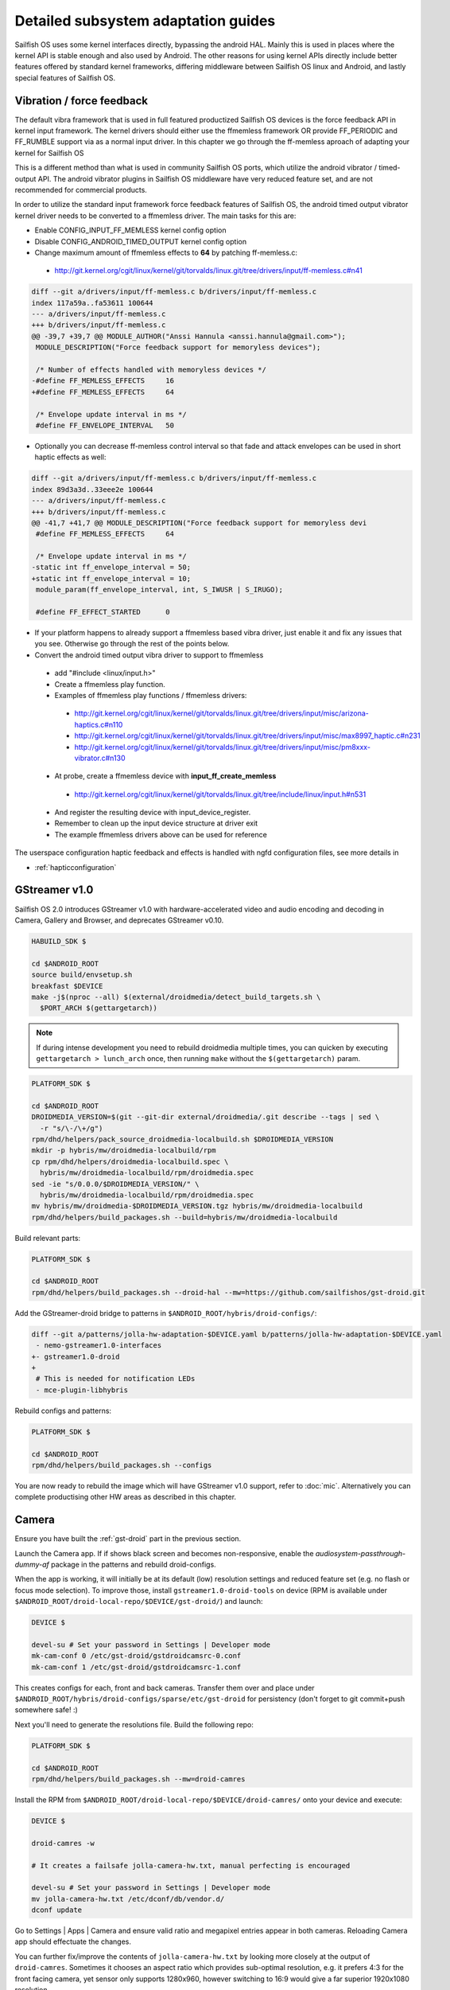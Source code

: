 Detailed subsystem adaptation guides
####################################

Sailfish OS uses some kernel interfaces directly, bypassing the android
HAL. Mainly this is used in places where the kernel API is stable enough and
also used by Android. The other reasons for using kernel APIs directly include
better features offered by standard kernel frameworks, differing middleware
between Sailfish OS linux and Android, and lastly special features of
Sailfish OS.

Vibration / force feedback
**************************

The default vibra framework that is used in full featured productized Sailfish
OS devices is the force feedback API in kernel input framework. The kernel
drivers should either use the ffmemless framework OR provide FF_PERIODIC and
FF_RUMBLE support via as a normal input driver. In this chapter we go through
the ff-memless aproach of adapting your kernel for Sailfish OS

This is a different method than what is used in community Sailfish OS ports,
which utilize the android vibrator / timed-output API. The android vibrator
plugins in Sailfish OS middleware have very reduced feature set, and are
not recommended for commercial products.

In order to utilize the standard input framework force feedback features of
Sailfish OS, the android timed output vibrator kernel driver needs to be
converted to a ffmemless driver. The main tasks for this are:

* Enable CONFIG_INPUT_FF_MEMLESS kernel config option
* Disable CONFIG_ANDROID_TIMED_OUTPUT kernel config option
* Change maximum amount of ffmemless effects to **64** by patching ff-memless.c:
 * http://git.kernel.org/cgit/linux/kernel/git/torvalds/linux.git/tree/drivers/input/ff-memless.c#n41

.. code-block:: c

 diff --git a/drivers/input/ff-memless.c b/drivers/input/ff-memless.c
 index 117a59a..fa53611 100644
 --- a/drivers/input/ff-memless.c
 +++ b/drivers/input/ff-memless.c
 @@ -39,7 +39,7 @@ MODULE_AUTHOR("Anssi Hannula <anssi.hannula@gmail.com>");
  MODULE_DESCRIPTION("Force feedback support for memoryless devices");
  
  /* Number of effects handled with memoryless devices */
 -#define FF_MEMLESS_EFFECTS     16
 +#define FF_MEMLESS_EFFECTS     64
  
  /* Envelope update interval in ms */
  #define FF_ENVELOPE_INTERVAL   50

* Optionally you can decrease ff-memless control interval so that fade and
  attack envelopes can be used in short haptic effects as well:

.. code-block:: c

 diff --git a/drivers/input/ff-memless.c b/drivers/input/ff-memless.c
 index 89d3a3d..33eee2e 100644
 --- a/drivers/input/ff-memless.c
 +++ b/drivers/input/ff-memless.c
 @@ -41,7 +41,7 @@ MODULE_DESCRIPTION("Force feedback support for memoryless devi
  #define FF_MEMLESS_EFFECTS     64
  
  /* Envelope update interval in ms */
 -static int ff_envelope_interval = 50;
 +static int ff_envelope_interval = 10;
  module_param(ff_envelope_interval, int, S_IWUSR | S_IRUGO);
  
  #define FF_EFFECT_STARTED      0


* If your platform happens to already support a ffmemless based vibra driver,
  just enable it and fix any issues that you see. Otherwise go through the rest
  of the points below.
* Convert the android timed output vibra driver to support to ffmemless
 * add "#include <linux/input.h>"
 * Create a ffmemless play function.
 * Examples of ffmemless play functions / ffmemless drivers:
  * http://git.kernel.org/cgit/linux/kernel/git/torvalds/linux.git/tree/drivers/input/misc/arizona-haptics.c#n110
  * http://git.kernel.org/cgit/linux/kernel/git/torvalds/linux.git/tree/drivers/input/misc/max8997_haptic.c#n231
  * http://git.kernel.org/cgit/linux/kernel/git/torvalds/linux.git/tree/drivers/input/misc/pm8xxx-vibrator.c#n130
 * At probe, create a ffmemless device with **input_ff_create_memless**
  * http://git.kernel.org/cgit/linux/kernel/git/torvalds/linux.git/tree/include/linux/input.h#n531
 * And register the resulting device with input_device_register.
 * Remember to clean up the input device structure at driver exit
 * The example ffmemless drivers above can be used for reference

The userspace configuration haptic feedback and effects is handled with ngfd
configuration files, see more details in

* :ref:`hapticconfiguration`

.. _gst-droid:

GStreamer v1.0
**************

Sailfish OS 2.0 introduces GStreamer v1.0 with hardware-accelerated video and
audio encoding and decoding in Camera, Gallery and Browser, and deprecates
GStreamer v0.10.

.. code-block:: console

    HABUILD_SDK $

    cd $ANDROID_ROOT
    source build/envsetup.sh
    breakfast $DEVICE
    make -j$(nproc --all) $(external/droidmedia/detect_build_targets.sh \
      $PORT_ARCH $(gettargetarch))

.. note:: If during intense development you need to rebuild droidmedia multiple
          times, you can quicken by executing ``gettargetarch > lunch_arch``
          once, then running ``make`` without the ``$(gettargetarch)`` param.

.. code-block:: console

    PLATFORM_SDK $

    cd $ANDROID_ROOT
    DROIDMEDIA_VERSION=$(git --git-dir external/droidmedia/.git describe --tags | sed \
      -r "s/\-/\+/g")
    rpm/dhd/helpers/pack_source_droidmedia-localbuild.sh $DROIDMEDIA_VERSION
    mkdir -p hybris/mw/droidmedia-localbuild/rpm
    cp rpm/dhd/helpers/droidmedia-localbuild.spec \
      hybris/mw/droidmedia-localbuild/rpm/droidmedia.spec
    sed -ie "s/0.0.0/$DROIDMEDIA_VERSION/" \
      hybris/mw/droidmedia-localbuild/rpm/droidmedia.spec
    mv hybris/mw/droidmedia-$DROIDMEDIA_VERSION.tgz hybris/mw/droidmedia-localbuild
    rpm/dhd/helpers/build_packages.sh --build=hybris/mw/droidmedia-localbuild

Build relevant parts:

.. code-block:: console

    PLATFORM_SDK $

    cd $ANDROID_ROOT
    rpm/dhd/helpers/build_packages.sh --droid-hal --mw=https://github.com/sailfishos/gst-droid.git

Add the GStreamer-droid bridge to patterns in ``$ANDROID_ROOT/hybris/droid-configs/``:

.. code-block:: diff

    diff --git a/patterns/jolla-hw-adaptation-$DEVICE.yaml b/patterns/jolla-hw-adaptation-$DEVICE.yaml
     - nemo-gstreamer1.0-interfaces
    +- gstreamer1.0-droid
    +
     # This is needed for notification LEDs
     - mce-plugin-libhybris

Rebuild configs and patterns:

.. code-block:: console

    PLATFORM_SDK $

    cd $ANDROID_ROOT
    rpm/dhd/helpers/build_packages.sh --configs

You are now ready to rebuild the image which will have GStreamer v1.0 support,
refer to :doc:`mic`. Alternatively you can complete productising other HW areas
as described in this chapter.

.. _camera-adaptation:

Camera
******

Ensure you have built the :ref:`gst-droid` part in the previous section.

Launch the Camera app. If if shows black screen and becomes non-responsive,
enable the `audiosystem-passthrough-dummy-af` package in the patterns and
rebuild droid-configs.

When the app is working, it will initially be at its default (low) resolution
settings and reduced feature set (e.g. no flash or focus mode selection).
To improve those, install ``gstreamer1.0-droid-tools`` on device (RPM is available
under ``$ANDROID_ROOT/droid-local-repo/$DEVICE/gst-droid/``) and launch:

.. code-block:: console

    DEVICE $

    devel-su # Set your password in Settings | Developer mode
    mk-cam-conf 0 /etc/gst-droid/gstdroidcamsrc-0.conf
    mk-cam-conf 1 /etc/gst-droid/gstdroidcamsrc-1.conf

This creates configs for each, front and back cameras. Transfer them over and
place under ``$ANDROID_ROOT/hybris/droid-configs/sparse/etc/gst-droid`` for
persistency (don't forget to git commit+push somewhere safe! :)

Next you'll need to generate the resolutions file. Build the following repo:

.. code-block:: console

    PLATFORM_SDK $

    cd $ANDROID_ROOT
    rpm/dhd/helpers/build_packages.sh --mw=droid-camres

Install the RPM from ``$ANDROID_ROOT/droid-local-repo/$DEVICE/droid-camres/``
onto your device and execute:

.. code-block:: console

    DEVICE $

    droid-camres -w

    # It creates a failsafe jolla-camera-hw.txt, manual perfecting is encouraged

    devel-su # Set your password in Settings | Developer mode
    mv jolla-camera-hw.txt /etc/dconf/db/vendor.d/
    dconf update

Go to Settings | Apps | Camera and ensure valid ratio and megapixel entries
appear in both cameras. Reloading Camera app should effectuate the changes.

You can further fix/improve the contents of ``jolla-camera-hw.txt`` by looking
more closely at the output of ``droid-camres``. Sometimes it chooses an aspect
ratio which provides sub-optimal resolution, e.g. it prefers 4:3 for the front
facing camera, yet sensor only supports 1280x960, however switching to 16:9
would give a far superior 1920x1080 resolution.

This command will list all available parameters for a specific camera from the
underlying HAL, which will help with tweaking values such as ISO speed, focus
and flash:

.. code-block:: console

    GST_DEBUG=6 mk-cam-conf 0 /dev/null 2>&1 | grep params_parse | sed -e 's/.*param\s//' | sort -u

If you find some parameters (such as ISO speed or other 3A settings) are
missing, then it's possible that your camera device is designed to use an older
version of the Camera HAL than the default. You can try forcing a HAL v1
connection by adding ``FORCE_HAL:=1`` to ``env.mk`` in droidmedia.

You are encouraged to set all viewfinder resolutions to match that of your
device's framebuffer. Do check for regressions via ``devel-su dconf update``
and reloading Camera app as you go.

Preserve ``/etc/dconf/db/vendor.d/jolla-camera-hw.txt`` under version control
just like you did with ``gstdroidcamsrc-*.conf`` above.

If your device supports flash torch during video recording change
``flashValues=[2]`` under ``[apps/jolla-camera/primary/video]`` to
``flashValues=[2, 32]``.

Lastly, check other variants of ``/etc/dconf/db/vendor.d/jolla-camera-hw.txt``
throughout the range of existing Sailfish OS devices, or consult our developers
how to obtain e.g. more valid ISO values, focus distance, add other MegaPixel
values etc.

Ultimately you are the most welcome to improve the ``droid-camres`` tool itself
by contributing upstream!

Cellular modem
**************

* Ensure Android's RIL running ``ps ax | grep rild`` (expect one or two
  ``/system/bin/rild``)
* If RIL is not running, check why it is not launched from /init*.rc scripts

* If it's launched, check where it fails with
  ``/usr/libexec/droid-hybris/system/bin/logcat -b radio``

* Errors in RIL might look like this::
 RIL[0][main] qcril_qmi_modem_power_process_bootup: ESOC node is not available
After online search this suggests firmware loading issues on Motorola Moto G.
Compare with a healthy radio logcat after booting back into CM, not all
lines starting with ``E/RIL...`` will point to a root cause!

* If it's firmware loading problem, trace all needed daemons in CM and their
  loading order as well as all mounted firmware, modem, and baseband partitions.

* Once RIL is happy, then ofono can be launched. Unmask it if it was previously
  masked due to causing reboots in :ref:`bootloops`.

* If you still get no signal indicator in UI, remove SIM PIN and retry

* Also install ``ofono-tests`` package and run ``/usr/lib/ofono/test/list-modems``

* Try to recompile latest ofono master branch from
  https://git.sailfishos.org/mer-core/ofono

* If everything else fails, then stop and strace a failing daemon (either RIL or
  ofono) from command line manually

Phone calls don't work (but SMS and mobile data works)
======================================================

If the calling parties cannot hear one another, then the
``audiosystem-passthrough-dummy-af`` middleware package is required, which
should be enabled in the patterns.


Bluetooth
*********

For bluetooth Sailfish OS uses BlueZ stack from linux.

TODO: bluetooth adaptation guide.

TODO: add detail about audio routing.


WLAN
****

Typically WLAN drivers are external kernel modules in android adaptations. To
set up WLAN for such devices, a systemd service file needs to be created
that loads the kernel module at boot. In addition to this you need to check that
firmware files and possible HW tuning files are installed in correct locations
on the filesystem.

Sailfish OS WLAN adaptation assumes the driver is compatible with WPA
supplicant. This means the WLAN device driver has to support cfg80211 interface.
In some cases connman (the higher level connection manager in Sailfish)
accesses directly the WLAN driver bypassing wpa_supplicant.

The version of currently used wpa_supplicant can be checked from here:

 https://git.sailfishos.org/mer-core/wpa_supplicant

The version of used connman can be checked from here:

 https://git.sailfishos.org/mer-core/connman

Special quirks: WLAN hotspot
============================

On some android WLAN drivers, the whole connectivity stack needs to be reset
after WLAN hotspot use. For that purpose there is reset service in dsme, please
see details how to set that up for your adaptation project in here:

 https://git.sailfishos.org/mer-core/dsme/commit/c377c349079b470db38ba6394121b6d899004963

NFC
***

Currently there is no NFC middleware in Sailfish OS. Android HAL API support
should be enough for future compatibility.

GPS
***

Ensure the ``test_gps`` command gets a fix after a while.

The necessary middleware is already built for you, just add
``geoclue-provider-hybris`` package into your patterns.

Audio
*****

For audio, Sailfish OS uses PulseAudio as the main mixer. For audio
routing ohmd is used.

TODO: Add info about audio routing configuration
TODO: Add more info in general.

Sensors
*******

Sailfish OS sensor support is based upon Sensor Framework at:
https://git.sailfishos.org/mer-core/sensorfw

Hybris based systems can use the hybris sensor adaptor plugins, which uses
existing android libhardware sensor adaptations to read sensor data and control.

It can also be configured for standard linux sysfs and evdev sensor interfaces.

It should be configured at /etc/sensorfw/primaryuse.conf, which links to a device
specific conf file. Historically named sensord-<BOARDNAME>.conf.
You can also use any conf file by specifying it on the commandline.

For hybris based platforms, this will be sensord-hybris.conf, and most likely will 
not have to be modified. A copy of this file is already among default configs:
https://git.sailfishos.org/mer-core/sensorfw/blob/master/config/sensord-hybris.conf
If you do make modifications to it, add the file under
``$ANDROID_ROOT/hybris/droid-configs/sparse/etc/sensorfw/primaryuse.conf``

There are already a few device specific conf files to look at if the device needs
more configuration.
Example of mixed hybris and evdev configuration
https://git.sailfishos.org/mer-core/sensorfw/blob/master/config/sensord-tbj.conf

Generally, if sensors are working on the android/hybris side, they will work in sensorfw
and up to the Sailfish UI. libhybris comes with /usr/bin/test_sensors which can list
those Android sensors found.

Above Sensor Framework is QtSensors, which requires a configuration file at
/etc/xdg/QtProject/Sensors.conf
which is supplied with the sensorfw backend plugin in QtSensors and a copy of it
is already among your default configs.

For Sailfish Core based systems, the QtSensors source code is at:
https://github.com/mer-qt/qtsensors

Debugging output of sensorfwd can be increased one level during runtime by sending 
(as root) USR1 signal like so:
kill -USR1 `pgrep sensorfwd`
or specified on the commandline for startup debugging.

Sending kill -USR2 `pgrep sensorfwd` will output a current status report.



Power management
****************

Under the hood, Sailfish OS uses the android wake locks. Typically there is
no need to change anything in the kernel side (assuming it works fine with
android) for the power management to work, as long as all the device drivers
are working normally.

The userspace API's for platform applications is exposed via nemo-keepalive
package. See more details here:

 https://git.sailfishos.org/mer-core/nemo-keepalive

Watchdog
********

A standard linux kernel `watchdog core driver <http://git.kernel.org/cgit/linux/kernel/git/torvalds/linux.git/tree/Documentation/watchdog/watchdog-kernel-api.txt>`_ support is expected. The
device node should be in /dev/watchdog. It should be configured with following
kernel options:

.. code-block:: console

   CONFIG_WATCHDOG=y
   CONFIG_WATCHDOG_CORE=y
   CONFIG_WATCHDOG_NOWAYOUT=y

* **NOTE 1**: Please note that watchdog driver should disable itself during suspend.

* **NOTE 2**: Normally the watchdog period is programmed automatically, but if your driver does not support programming the period, the default kicking period is 20 seconds.

Touch
*****

Sailfish OS is compatible with standard kernel multitouch input framework
drivers. Protocol A is preferred. The main configuration needed is to symlink
the correct event device node to /dev/touchscreen. To do this the best way is
to set up a udev rule that checks the devices with evcap script and creates the
link once first valid one is found. See more details for evcap here:

 https://github.com/mer-hybris/evcap

The udev rule can be put to file

 /lib/udev/rules.d/61-touchscreen.rules

The reason this is not done by default is that typically driver authors
mark bit varying capabilities as supported and there could be multiple
touch controllers on a device, so the final rule is best to be written
in a device specific configs package.

NOTE: if you still have problems with touch, please check that lipstick
environment has correct touch device parameter:

 cat /var/lib/environment/compositor/droid-hal-device.conf

* **LIPSTICK_OPTIONS** should have **"-plugin evdevtouch:/dev/touchscreen"**

Special feature: double tap to wake up
======================================

Sailfish OS supports waking up the device from suspend (unblanking the screen)
via double tap gesture to the touchscreen. The touchscreen driver should either
emulate KEY_POWER press / release or post a EV_MSC/MSC_GESTURE event with value
0x4 when double tap gesture is detected when waking up from suspend.

In order to avoid excess power drain when device is in pocket facing users
skin, some sysfs should be exported to allow disabling the touch screen. The
feature requires that the device has a working proximity sensor that can
wake up the system when it is suspended (to be able to update touch screen
state according to need). To configure MCE that handles this see
:ref:`mceconfiguration`


